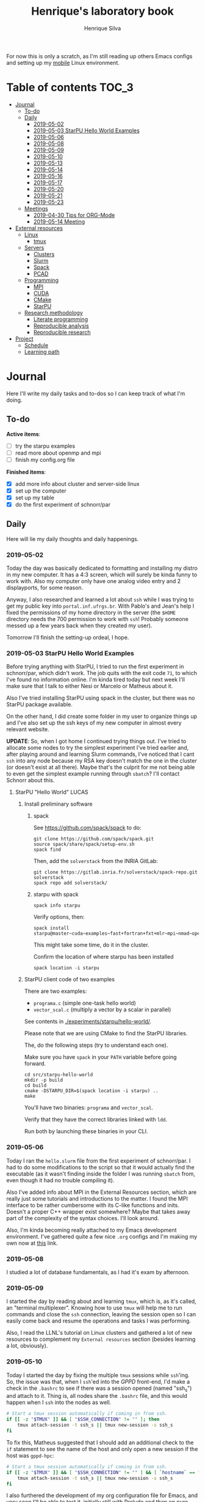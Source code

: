 #+TITLE: Henrique's laboratory book
#+AUTHOR: Henrique Silva
#+email: hcpsilva@inf.ufrgs.br
#+INFOJS_OPT:
#+STARTUP: overview indent
#+PROPERTY: session *R*
#+PROPERTY: cache yes
#+PROPERTY: results graphics
#+PROPERTY: exports both
#+PROPERTY: tangle yes

For now this is only a scratch, as I'm still reading up others Emacs configs and
setting up my [[https://github.com/hcpsilva/dotfiles][mobile]] Linux environment.

* Table of contents                                                   :TOC_3:
- [[#journal][Journal]]
  - [[#to-do][To-do]]
  - [[#daily][Daily]]
    - [[#2019-05-02][2019-05-02]]
    - [[#2019-05-03-starpu-hello-world-examples][2019-05-03 StarPU Hello World Examples]]
    - [[#2019-05-06][2019-05-06]]
    - [[#2019-05-08][2019-05-08]]
    - [[#2019-05-09][2019-05-09]]
    - [[#2019-05-10][2019-05-10]]
    - [[#2019-05-13][2019-05-13]]
    - [[#2019-05-14][2019-05-14]]
    - [[#2019-05-16][2019-05-16]]
    - [[#2019-05-17][2019-05-17]]
    - [[#2019-05-20][2019-05-20]]
    - [[#2019-05-21][2019-05-21]]
    - [[#2019-05-23][2019-05-23]]
  - [[#meetings][Meetings]]
    - [[#2019-04-30-tips-for-org-mode][2019-04-30 Tips for ORG-Mode]]
    - [[#2019-05-14-meeting][2019-05-14 Meeting]]
- [[#external-resources][External resources]]
  - [[#linux][Linux]]
    - [[#tmux][tmux]]
  - [[#servers][Servers]]
    - [[#clusters][Clusters]]
    - [[#slurm][Slurm]]
    - [[#spack][Spack]]
    - [[#pcad][PCAD]]
  - [[#programming][Programming]]
    - [[#mpi][MPI]]
    - [[#cuda][CUDA]]
    - [[#cmake][CMake]]
    - [[#starpu][StarPU]]
  - [[#research-methodology][Research methodology]]
    - [[#literate-programming][Literate programming]]
    - [[#reproducible-analysis][Reproducible analysis]]
    - [[#reproducible-research][Reproducible research]]
- [[#project][Project]]
  - [[#schedule][Schedule]]
  - [[#learning-path][Learning path]]

* Journal
:PROPERTIES:
:ATTACH_DIR: attachments/
:ATTACH_DIR_INHERIT: t
:END:

Here I'll write my daily tasks and to-dos so I can keep track of what I'm doing.

** To-do

*Active items*:
- [ ] try the starpu examples
- [ ] read more about openmp and mpi
- [ ] finish my config.org file

*Finished items*:
- [X] add more info about cluster and server-side linux
- [X] set up the computer
- [X] set up my table
- [X] do the first experiment of schnorr/par

** Daily

Here will lie my daily thoughts and daily happenings.

*** 2019-05-02

Today the day was basically dedicated to formatting and installing my distro in
my new computer. It has a 4:3 screen, which will surely be kinda funny to work
with. Also my computer only have one analog video entry and 2 displayports, for
some reason.

Anyway, I also researched and learned a lot about =ssh= while I was trying to
get my public key into =portal.inf.ufrgs.br=. With Pablo's and Jean's help I
fixed the permissions of my home directory in the server (the =$HOME= directory
needs the 700 permission to work with =ssh=! Probably someone messed up a few
years back when they created my user).

Tomorrow I'll finish the setting-up ordeal, I hope.

*** 2019-05-03 StarPU Hello World Examples

Before trying anything with StarPU, I tried to run the first experiment in
schnorr/par, which didn't work. The job quits with the exit code =71=, to which
I've found no information online. I'm kinda tired today but next week I'll make
sure that I talk to either Nesi or Marcelo or Matheus about it.

Also I've tried installing StarPU using spack in the cluster, but there was no
StarPU package available.

On the other hand, I did create some folder in my user to organize things up and
I've also set up the ssh keys of my new computer in almost every relevant
website.

*UPDATE*: So, when I got home I continued trying things out. I've tried to
allocate some nodes to try the simplest experiment I've tried earlier and, after
playing around and learning Slurm commands, I've noticed that I cant =ssh= into
any node because my RSA key doesn't match the one in the cluster (or doesn't
exist at all there). Maybe that's the culprit for me not being able to even get
the simplest example running through =sbatch=? I'll contact Schnorr about this.

**** StarPU "Hello World"                                             :LUCAS:
***** Install preliminary software
****** spack

See https://github.com/spack/spack to do:

#+begin_src shell :results output
git clone https://github.com/spack/spack.git
source spack/share/spack/setup-env.sh
spack find
#+end_src

Then, add the =solverstack= from the INRIA GitLab:

#+BEGIN_SRC shell :tangle yes
  git clone https://gitlab.inria.fr/solverstack/spack-repo.git solverstack
  spack repo add solverstack/
#+END_SRC

****** starpu with spack

#+begin_src shell :results output
spack info starpu
#+end_src

Verify options, then:

#+begin_src shell :results output
spack install starpu@master~cuda~examples~fast+fortran+fxt+mlr~mpi~nmad~opencl~openmp+poti+shared~simgrid~simgridmc~verbose
#+end_src

This might take some time, do it in the cluster.

Confirm the location of where starpu has been installed

#+begin_src shell :results output
spack location -i starpu
#+end_src

***** StarPU client code of two examples

There are two examples:
- ~programa.c~ (simple one-task hello world)
- ~vector_scal.c~ (multiply a vector by a scalar in parallel)

See contents in [[./experiments/starpu/hello-world/]].

Please note that we are using CMake to find the StarPU libraries.

The, do the following steps (try to understand each one).

Make sure you have ~spack~ in your ~PATH~ variable before going forward.

#+begin_src shell :results output
cd src/starpu-hello-world
mkdir -p build
cd build
cmake -DSTARPU_DIR=$(spack location -i starpu) ..
make
#+end_src

You'll have two binaries: ~programa~ and ~vector_scal~.

Verify that they have the correct libraries linked with ~ldd~.

Run both by launching these binaries in your CLI.

*** 2019-05-06

Today I ran the =hello.slurm= file from the first experiment of schnorr/par. I
had to do some modifications to the script so that it would actually find the
executable (as it wasn't finding inside the folder I was running =sbatch= from,
even though it had no trouble compiling it).

Also I've added info about MPI in the External Resources section, which are
really just some tutorials and introductions to the matter. I found the MPI
interface to be rather cumbersome with its C-like functions and inits. Doesn't
a proper C++ wrapper exist somewhere? Maybe that takes away part of the
complexity of the syntax choices. I'll look around.

Also, I'm kinda becoming really attached to my Emacs development environment.
I've gathered quite a few nice =.org= configs and I'm making my own now at
[[https://github.com/hcpsilva/dotfiles/blob/master/.emacs.d/config.org][this]] link.

*** 2019-05-08

I studied a lot of database fundamentals, as I had it's exam by afternoon.

*** 2019-05-09

I started the day by reading about and learning =tmux=, which is, as it's
called, an "terminal multiplexer". Knowing how to use =tmux= will help me to run
commands and close the =ssh= connection, leaving the session open so I can
easily come back and resume the operations and tasks I was performing.

Also, I read the LLNL's tutorial on Linux clusters and gathered a lot of new
resources to complement my =External resources= section (besides learning a lot,
obviously).

*** 2019-05-10

Today I started the day by fixing the multiple =tmux= sessions while =ssh='ing.
So, the issue was that, when I =ssh='ed into the /GPPD/ front-end, I'd make a
check in the =.bashrc= to see if there was a session opened (named "ssh_s") and
attach to it. Thing is, all nodes share the =.bashrc= file, and this would
happen when I =ssh= into the nodes as well.

#+BEGIN_SRC bash :tangle yes
# Start a tmux session automatically if coming in from ssh.
if [[ -z "$TMUX" ]] && [ "$SSH_CONNECTION" != "" ]; then
    tmux attach-session -t ssh_s || tmux new-session -s ssh_s
fi
#+END_SRC

To fix this, Matheus suggested that I should add an additional check to the =if=
statement to see the name of the host and only open a new session if the host
was =gppd-hpc=:

#+BEGIN_SRC bash :tangle yes
# Start a tmux session automatically if coming in from ssh.
if [[ -z "$TMUX" ]] && [ "$SSH_CONNECTION" != "" ] && [ `hostname` == "gppd-hpc" ]; then
    tmux attach-session -t ssh_s || tmux new-session -s ssh_s
fi
#+END_SRC

I also furthered the development of my org configuration file for Emacs, and
very soon I'll be able to test it, initially still with Prelude and then on pure
Emacs.

Besides that, I talked with professor Erika about the roles of an IC and the
research process and methodologies. She was very helpful, as always. After that,
I talked to Schnorr and arranged a meeting next tuesday to talk about that and some
other things. I shall make a new heading in the "Meetings" to put all the topics
I wish to talk about there.

*** 2019-05-13

As of lunch time, I've updated the =resources= directory and added a new heading
for tomorrow's meeting, in which I've added the topics I wish to discuss.

*** 2019-05-14

I added a bunch of info on reproducible analysis using =R= and I'm currently
watching a [[https://www.youtube.com/watch?v=CGnt_PWoM5Y][video]] on =org-mode= and reproducible research while I wait for the
meeting.

*** 2019-05-16

We decided in the last meeting that I should modify the StarPU vector example to
do a reduction of the generated vectors. Also I've proposed an object-oriented
approach to the problem using C++, so what I'll do first is set up my Emacs
environment and learn CMake.

Update: Yesterday I was so tired I forgot to push. Also, I had some issues with
a short circuit in my desktop. Thankfully I solved it by removing the CD drive,
which probably was grounding the motherboard.

*** 2019-05-17

My Emacs configuration file has advanced a lot in the last few days. From
yesterday until today I've been trying to get the =cmake-ide= package to
work. Even though I've been failing pretty miserably, I'm getting close.

[[https://github.com/hcpsilva/dotfiles/blob/master/.emacs.d/config.org][Here's]] the link to my config file, by the way.

*** 2019-05-20

I had to scramble in the morning to finish part of an assignment that one of my
group colleagues couldn't finish and which presentation was also today. For that
I couldn't contribute or work in my scholarship project.

*** 2019-05-21                                                     :ATTACH:
:PROPERTIES:
:Attachments: notas-funcionamento-starpu.pdf
:END:

Today I researched a bunch about CMake and how to structure a project that uses
it. CMake in itself is very powerful but with it you can use something like the
Ninja build system, which greatly speeds up the build process as it is
asynchronous in nature.

I did advanced somewhat in the making of my =CMakeLists.txt=, but not enough in
my opinion. I'm taking too long in small details (such as this whole CMake
thing). My primary focus should be to just get it working, as the whole ideal of
creating wrapper classes for the StarPU concepts will already be enough of a
challenge.

In other news, I'm kinda overwhelmed emotionally right now so it's very hard to
keep my focus on things. These are personal issues, I know, but I should be
clear about it, as it impacts my abilities to be effective and to make progress
in my scholarship goals.

*** 2019-05-23                                                     :ATTACH:
:PROPERTIES:
:Attachments: sobre-as-classes.pdf
:END:

Changed the project structure, finished the CMake files and thought more about
the wrapper classes and their possible solutions.

** Meetings

This could stay inside its respective entry in the daily journal, but I think
that separating meetings from the dailies is better.

*** 2019-04-30 Tips for ORG-Mode                                     :ATTACH:
:PROPERTIES:
:ID:       428b174d-ec00-474e-b65c-cc8671da1019
:END:

See the attached file in [[./attachments/init.org]], or follow the update
instructions [[http://mescal.imag.fr/membres/arnaud.legrand/misc/init.php][here]] that points to the [[https://app-learninglab.inria.fr/gitlab/learning-lab/mooc-rr-ressources/blob/master/module2/ressources/emacs_orgmode.org][learninglab]].

*** 2019-05-14 Meeting

Topic I want to talk about:

- Current learning stack/path :: as exposed in [[Learning path][the learning path]]
- Current progression :: in terms of task completion rate
- Organization and discipline :: assiduity, compromise and hours completed

Goals:
- [ ] Change starpu hello-world ~vector_scal.cc~ to have a new task with
  a new code to compute the reduction of the resulting vectors. The
  reduction has to be the sum operation.
- [ ] Implement a new starpu program to compute the dot product as
  defined in https://pt.wikipedia.org/wiki/Produto_escalar

Think about:
- [ ] Try to remember how the LU decomposition algorithm works, and
  think about how to implement using tasks.
- [ ] How to implement the Mandelbrot with StarPU tasks?
  - Promote discussing about scheduling algorithms
  - Promote discussing about load imbalance

* External resources
:PROPERTIES:
:ATTACH_DIR: resources/external/
:ATTACH_DIR_INHERIT: t
:END:

Here I'll categorize useful resources I've found while "aggressively" googling
and/or reading papers and other documents.

** Linux

Any useful Linux knowledge relevant to my activities should stay here.

*** tmux

#+BEGIN_QUOTE
=tmux= is a terminal multiplexer for Unix-like operating systems. It allows
multiple terminal sessions to be accessed simultaneously in a single window. It
is useful for running more than one command-line program at the same time. It
can also be used to detach processes from their controlling terminals, allowing
SSH sessions to remain active without being visible.
#+END_QUOTE

/Tutorials/:

- [[https://edricteo.com/tmux-tutorial/]]
- [[https://hackernoon.com/a-gentle-introduction-to-tmux-8d784c404340]]
- [[https://danielmiessler.com/study/tmux/]]

** Servers

Here lies all knowledge I don't possess about servers and cluster and so on and
so forth.

*** Clusters

- [[https://whatis.suse.com/definition/linux-cluster/][Definition]]

/Tutorials/:

- [[https://www.ibm.com/developerworks/aix/tutorials/clustering/clustering.html][IBM]]
  From 2002 but still explains a lot of the fundamental concepts.
- [[https://computing.llnl.gov/tutorials/linux_clusters/][LLNL]]
  Huge! Includes exercises, Slurm, GPU clusters, and much more.
- [[https://www.wikiwand.com/en/Computer_cluster][Wikipedia]]
  Explains pretty well in layman terms what is a cluster.

*** Slurm

#+BEGIN_QUOTE
Slurm is an open source, fault-tolerant, and highly scalable cluster management
and job scheduling system for large and small Linux clusters.
#+END_QUOTE

- [[https://slurm.schedmd.com/documentation.html][Documentation]]

/Tutorials/:

- [[https://slurm.schedmd.com/tutorials.html][Documentation tutorial]]
- [[https://computing.llnl.gov/tutorials/moab/][LLNL's tutorial]]

**** Useful commands:

 - =sacct= :: is used to report job or job step accounting information about active
            or completed jobs.

 - =salloc= :: is used to allocate resources for a job in real time. Typically this
             is used to allocate resources and spawn a shell.

 - =sattach= :: is used to attach standard input, output, and error plus signal
              capabilities to a currently running job or job step. One can attach
              to and detach from jobs multiple times.

 - =sbatch= :: is used to submit a job script for later execution. The script will
             typically contain one or more srun commands to launch parallel tasks.

 - =sbcast= :: is used to transfer a file from local disk to local disk on the
             nodes allocated to a job.

 - =scancel= :: is used to cancel a pending or running job or job step. It can also
              be used to send an arbitrary signal to all processes associated
              with a running job or job step.

 - =sinfo= :: reports the state of partitions and nodes managed by Slurm. It has a
            wide variety of filtering, sorting, and formatting options.

 - =smap= :: reports state information for jobs, partitions, and nodes managed by
           Slurm, but graphically displays the information to reflect network
           topology.

 - =squeue= :: reports the state of jobs or job steps. By default, it reports the
             running jobs in priority order and then the pending jobs in priority
             order.

 - =srun= :: is used to submit a job for execution or initiate job steps in real
           time.

 - =strigger= :: is used to set, get or view event triggers. Event triggers
               include things such as nodes going down or jobs approaching their
               time limit.

 - =sview= :: is a graphical user interface to get and update state information for
            jobs, partitions, and nodes managed by Slurm.

 All command's manuals are in =man=, so no worries if this is to little info.

*** Spack

#+BEGIN_QUOTE
Spack is a package management tool designed to support multiple versions and
configurations of software on a wide variety of platforms and environments. It
was designed for large supercomputing centers, where many users and application
teams share common installations of software on clusters with exotic
architectures, using libraries that do not have a standard ABI.
#+END_QUOTE

- [[https://github.com/spack/spack][GitHub page]]
- [[https://spack.readthedocs.io/en/latest/][Documentation]]
  - [[https://spack.readthedocs.io/en/latest/tutorial.html][Tutorial]]

*** PCAD

The GPPD manages the High Performance Computation Park (PCAD) and is the group
I'm part of!

- [[http://gppd-hpc.inf.ufrgs.br/][Presentation]]

** Programming

Here lies all programming and HPC-related knowledge.

*** MPI

#+BEGIN_QUOTE
Message Passing Interface (MPI) is a standardized and portable message-passing
standard designed by a group of researchers from academia and industry to
function on a wide variety of parallel computing architectures.
#+END_QUOTE

- [[https://www.wikiwand.com/en/Message_Passing_Interface][Wikipedia]]
- [[https://computing.llnl.gov/tutorials/mpi/][LLNL's Tutorial]]

**** C++ wrappers

I've gathered some info about MPI wrappers for C++ (because I like both
simplicity and C++).

- [[https://blogs.cisco.com/performance/the-mpi-c-bindings-what-happened-and-why][2012 state of affairs]]

Examples:

- [[https://github.com/boostorg/mpi][boost.mpi]]
- [[https://github.com/patflick/mxx][mxx]]

So it seems to me that either the community has no interest in bindings and
simplicity or things move really slowly when it comes to standards proposed by
scholars and academics.

*** CUDA

#+BEGIN_QUOTE
CUDA is a parallel computing platform and application programming interface
(API) model created by Nvidia.It allows software developers and software
engineers to use a CUDA-enabled graphics processing unit (GPU) for general
purpose processing — an approach termed GPGPU (General-Purpose computing on
Graphics Processing Units).
#+END_QUOTE

/Tutorials/:

- [[https://computing.llnl.gov/tutorials/linux_clusters/gpu/NVIDIA.Introduction_to_CUDA_C.1.pdf][NVIDIA slides]]
- [[http://people.maths.ox.ac.uk/~gilesm/cuda/][Oxford course]]
- [[https://computing.llnl.gov/tutorials/openMP/][LLNL's tutorial]]

*** CMake                                                          :ATTACH:
:PROPERTIES:
:Attachments: cmake-ninja.pdf
:END:

#+BEGIN_QUOTE
CMake is an open-source, cross-platform family of tools designed to build, test
and package software. CMake is used to control the software compilation process
using simple platform and compiler independent configuration files, and generate
native makefiles and workspaces that can be used in the compiler environment of
your choice.
#+END_QUOTE

/Tutorials/:
- [[https://github.com/ttroy50/cmake-examples][A bunch of examples]]
- [[./resources/external/cmake-ninja.pdf][With the Ninja build system]]

*** StarPU                                                         :ATTACH:

#+BEGIN_QUOTE
StarPU is a software tool aiming to allow programmers to exploit the computing
power of the available CPUs and GPUs, while relieving them from the need to
specially adapt their programs to the target machine and processing units.
#+END_QUOTE

- [[./resources/external/starpu.pdf][Documentation]]

/Tutorials/:

- [[http://starpu.gforge.inria.fr/tutorials/2018-07-HPCS-Tutorial-StarPU.pdf][Huge tutorial!]]

** Research methodology

Everything related from writing to research methodology should stay here.

*** Literate programming                                             :ATTACH:

#+BEGIN_QUOTE
Literate programming is a programming paradigm introduced by Donald Knuth in
which a program is given as an explanation of the program logic in a natural
language, such as English, interspersed with snippets of macros and traditional
source code, from which a compilable source code can be generated.
#+END_QUOTE

Literate programming can be easily achieved using =.org= files, as they provide
text intertwined together with source code blocks, as well as providing a way to
compile these code blocks into one or multiple source files and to execute that
code natively.

Donald Knuth's original paper is attached to this heading as a reference.

*** Reproducible analysis

#+BEGIN_QUOTE
The term reproducible research refers to the idea that the ultimate product of
academic research is the paper along with the laboratory notebooks and full
computational environment used to produce the results in the paper such as the
code, data, etc. that can be used to reproduce the results and create new work
based on the research.
#+END_QUOTE

Essential to research as a whole, reproducible analysis allows the researcher to
establish trust, even years after arriving to results, in his conclusions. Using
common methods comprising data, annotations and code such as a [[https://jupyter.org/][Jupyter]] notebook
or a =.org= file using =R= script in code blocks, following the literate
programming paradigm.

Tutorials about how this topic is dealt in the R realm:

- [[http://swcarpentry.github.io/r-novice-gapminder/][R reproducible analysis]]

General culture about this sensitive topic: "The Irreproducibility
Crisis of Modern Science: Causes, Consequences, and the Road to
Reform" par Randall et Welser, 2018.

In French by Arnaud Legrand and colleagues:
https://alegrand.github.io/bookrr/

*** Reproducible research                                            :ATTACH:
:PROPERTIES:
:Attachments: reproducible-research-org-mode.pdf
:END:

...

* Project
:PROPERTIES:
:ATTACH_DIR: resources/project/
:ATTACH_DIR_INHERIT: t
:END:

Here's everything about my scholarship planning and project as a whole.

** Schedule                                                          :ATTACH:
   :PROPERTIES:
   :Attachments: plano-atividades.pdf
   :END:

Here is the intended project schedule to me:

| Activity                  | May | June | July |
|---------------------------+-----+------+------|
| State of the art / StarPU | x   | x    |      |
| Experimentation           | x   | x    |      |
| Performance analysis      |     | x    | x    |
| Report writing            |     |      | x    |

** Learning path

1. =ssh= and systems programming
2. linux servers
3. clusters and cluster management
4. parallel programming
5. task-based programming and message passing interfaces
6. starpu
7. performance experiments
8. methodology of result-gathering
9. analysis of data
10. reproductible analysis
11. text structuring
12. writing of scientific reports

